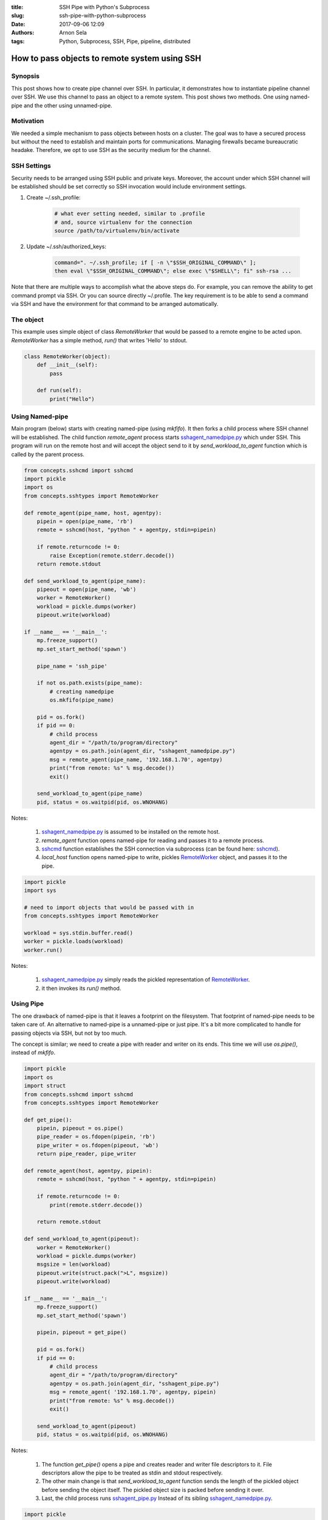 :title: SSH Pipe with Python's Subprocess
:slug: ssh-pipe-with-python-subprocess
:date: 2017-09-06 12:09
:authors: Arnon Sela
:tags: Python, Subprocess, SSH, Pipe, pipeline, distributed

----------------------------------------------
How to pass objects to remote system using SSH
----------------------------------------------

Synopsis
========

This post shows how to create pipe channel over SSH. In particular, it demonstrates how to instantiate pipeline channel over SSH. We use this channel to pass an object to a remote system.  This post shows two methods. One using named-pipe and the other using unnamed-pipe.

Motivation
==========

We needed a simple mechanism to pass objects between hosts on a cluster. The goal was to have a secured process but without the need to establish and maintain ports for communications. Managing firewalls became bureaucratic headake. Therefore, we opt to use SSH as the security medium for the channel.

SSH Settings
============

Security needs to be arranged using SSH public and private keys.
Moreover, the account under which SSH channel will be established should be set correctly so SSH invocation would include environment settings.

1. Create ~/.ssh_profile:

    .. code-block:: python

        # what ever setting needed, similar to .profile
        # and, source virtualenv for the connection
        source /path/to/virtualenv/bin/activate

#. Update ~/.ssh/authorized_keys:

    .. code-block:: python

        command=". ~/.ssh_profile; if [ -n \"$SSH_ORIGINAL_COMMAND\" ];
        then eval \"$SSH_ORIGINAL_COMMAND\"; else exec \"$SHELL\"; fi" ssh-rsa ...

Note that there are multiple ways to accomplish what the above steps do.  For example, you can remove the ability to get command prompt via SSH.  Or you can source directly ~/.profile.  The key requirement is to be able to send a command via SSH and have the environment for that command to be arranged automatically.

The object
==========

This example uses simple object of class *RemoteWorker* that would be passed to a remote engine to be acted upon.  *RemoteWorker* has a simple method, *run()* that writes 'Hello' to stdout.

.. _RemoteWorker:

.. code-block:: python

    class RemoteWorker(object):
        def __init__(self):
            pass

        def run(self):
            print("Hello")

Using Named-pipe
================

Main program (below) starts with creating named-pipe (using *mkfifo*).  It then forks a child process where SSH channel will be established.  The child function *remote_agent* process starts sshagent_namedpipe.py_ which under SSH.  This program will run on the remote host and will accept the object send to it by *send_workload_to_agent* function which is called by the parent process.

.. code-block:: python

    from concepts.sshcmd import sshcmd
    import pickle
    import os
    from concepts.sshtypes import RemoteWorker

    def remote_agent(pipe_name, host, agentpy):
        pipein = open(pipe_name, 'rb')
        remote = sshcmd(host, "python " + agentpy, stdin=pipein)

        if remote.returncode != 0:
            raise Exception(remote.stderr.decode())
        return remote.stdout

    def send_workload_to_agent(pipe_name):
        pipeout = open(pipe_name, 'wb')
        worker = RemoteWorker()
        workload = pickle.dumps(worker)
        pipeout.write(workload)

    if __name__ == '__main__':
        mp.freeze_support()
        mp.set_start_method('spawn')

        pipe_name = 'ssh_pipe'

        if not os.path.exists(pipe_name):
            # creating namedpipe
            os.mkfifo(pipe_name)

        pid = os.fork()
        if pid == 0:
            # child process
            agent_dir = "/path/to/program/directory"
            agentpy = os.path.join(agent_dir, "sshagent_namedpipe.py")
            msg = remote_agent(pipe_name, '192.168.1.70', agentpy)
            print("from remote: %s" % msg.decode())
            exit()

        send_workload_to_agent(pipe_name)
        pid, status = os.waitpid(pid, os.WNOHANG)

Notes:

    1. sshagent_namedpipe.py_ is assumed to be installed on the remote host.
    #. *remote_agent* function opens named-pipe for reading and passes it to a remote process.
    #. sshcmd_ function establishes the SSH connection via subprocess (can be found here: sshcmd_).
    #. *local_host* function opens named-pipe to write, pickles RemoteWorker_ object, and passes it to the pipe.

.. _sshcmd: https://acrisel.github.io/posts/2017/08/ssh-made-easy-using-python/

.. _sshagent_namedpipe.py:

.. code-block:: python

    import pickle
    import sys

    # need to import objects that would be passed with in
    from concepts.sshtypes import RemoteWorker

    workload = sys.stdin.buffer.read()
    worker = pickle.loads(workload)
    worker.run()

Notes:

    1. sshagent_namedpipe.py_ simply reads the pickled representation of RemoteWorker_.
    #. it then invokes its *run()* method.

Using Pipe
==========

The one drawback of named-pipe is that it leaves a footprint on the filesystem. That footprint of named-pipe needs to be taken care of.
An alternative to named-pipe is a unnamed-pipe or just pipe.  It's a bit more complicated to handle for passing objects via SSH, but not by too much.

The concept is similar; we need to create a pipe with reader and writer on its ends. This time we will use *os.pipe()*, instead of *mkfifo*.

.. code-block:: python

    import pickle
    import os
    import struct
    from concepts.sshcmd import sshcmd
    from concepts.sshtypes import RemoteWorker

    def get_pipe():
        pipein, pipeout = os.pipe()
        pipe_reader = os.fdopen(pipein, 'rb')
        pipe_writer = os.fdopen(pipeout, 'wb')
        return pipe_reader, pipe_writer

    def remote_agent(host, agentpy, pipein):
        remote = sshcmd(host, "python " + agentpy, stdin=pipein)

        if remote.returncode != 0:
            print(remote.stderr.decode())

        return remote.stdout

    def send_workload_to_agent(pipeout):
        worker = RemoteWorker()
        workload = pickle.dumps(worker)
        msgsize = len(workload)
        pipeout.write(struct.pack(">L", msgsize))
        pipeout.write(workload)

    if __name__ == '__main__':
        mp.freeze_support()
        mp.set_start_method('spawn')

        pipein, pipeout = get_pipe()

        pid = os.fork()
        if pid == 0:
            # child process
            agent_dir = "/path/to/program/directory"
            agentpy = os.path.join(agent_dir, "sshagent_pipe.py")
            msg = remote_agent( '192.168.1.70', agentpy, pipein)
            print("from remote: %s" % msg.decode())
            exit()

        send_workload_to_agent(pipeout)
        pid, status = os.waitpid(pid, os.WNOHANG)

Notes:

    1. The function *get_pipe()* opens a pipe and creates reader and writer file descriptors to it. File descriptors allow the pipe to be treated as stdin and stdout respectively.
    #. The other main change is that *send_workload_to_agent* function sends the length of the pickled object before sending the object itself.  The pickled object size is packed before sending it over.
    #. Last, the child process runs sshagent_pipe.py_ Instead of its sibling sshagent_namedpipe.py_.

.. _sshagent_pipe.py:

.. code-block:: python

    import pickle
    import sys
    import struct
    from concepts.sshtypes import RemoteWorker

    msgsize_raw = sys.stdin.buffer.read(4)
    msgsize = struct.unpack(">L", msgsize_raw)
    workload = sys.stdin.buffer.read(msgsize[0])

    worker = pickle.loads(workload)
    worker.run()

Notes:

    1. The agent pipe version first reads and unpacks the size of the object being transferred.
    #. It then reads the pickled object and invokes its action.

Conclusion
==========

Both named-pipe and pipe version of SSH object communication is workable.  Both named-pipes and unnamed-pipes would do the job.  My personal preference is the unnamed-pipe solution due to the absence of filesystem footprint.

However, os.fork and os.pipe are not supported on all platforms.  This mechanism will work for Linux based systems (including os x), but not on Windows.  Next post on this subject will show how to accomplish the same using Multiprocessing package which supports Windows.

References
==========

   | ssh command: sshcmd_
   